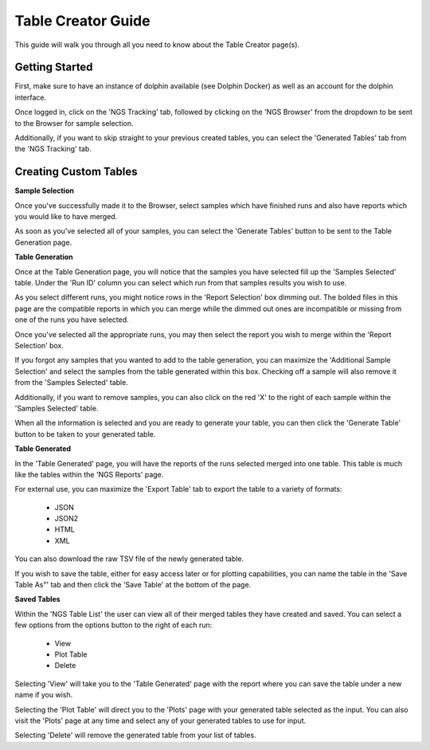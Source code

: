 *******************
Table Creator Guide
*******************

This guide will walk you through all you need to know about the Table Creator page(s).

Getting Started
===============

First, make sure to have an instance of dolphin available (see Dolphin Docker) as well as an account for the dolphin interface.

Once logged in, click on the 'NGS Tracking' tab, followed by clicking on the 'NGS Browser' from the dropdown to be sent to the Browser for sample selection.

.. image:: dolphin_pics/menu_bar.png
        :align: center

Additionally, if you want to skip straight to your previous created tables, you can select the 'Generated Tables' tab from the 'NGS Tracking' tab.

Creating Custom Tables
======================

**Sample Selection**

Once you've successfully made it to the Browser, select samples which have finished runs and also have reports which you would like to have merged.

As soon as you've selected all of your samples, you can select the 'Generate Tables' button to be sent to the Table Generation page.

**Table Generation**

Once at the Table Generation page, you will notice that the samples you have selected fill up the 'Samples Selected' table.  Under the 'Run ID' column you can select which run from that samples results you wish to use.

.. image:: dolphin_pics/samples_selected.png
        :align: center

As you select different runs, you might notice rows in the 'Report Selection' box dimming out.  The bolded files in this page are the compatible reports in which you can merge while the dimmed out ones are incompatible or missing from one of the runs you have selected.

Once you've selected all the appropriate runs, you may then select the report you wish to merge within the 'Report Selection' box.

.. image:: dolphin_pics/report_selected.png
        :align: center

If you forgot any samples that you wanted to add to the table generation, you can maximize the 'Additional Sample Selection' and select the samples from the table generated within this box.  Checking off a sample will also remove it from the 'Samples Selected' table.

.. image:: dolphin_pics/additional_sample_selection.png
        :align: center

Additionally, if you want to remove samples, you can also click on the red 'X' to the right of each sample within the 'Samples Selected' table.

When all the information is selected and you are ready to generate your table, you can then click the 'Generate Table' button to be taken to your generated table.

**Table Generated**

In the 'Table Generated' page, you will have the reports of the runs selected merged into one table.  This table is much like the tables within the 'NGS Reports' page.

.. image:: dolphin_pics/table_generated.png
        :align: center

For external use, you can maximize the 'Export Table' tab to export the table to a variety of formats:

	* JSON
	* JSON2
	* HTML
	* XML

.. image:: dolphin_pics/export_table.png
        :align: center

You can also download the raw TSV file of the newly generated table.

If you wish to save the table, either for easy access later or for plotting capabilities, you can name the table in the 'Save Table As"' tab and then click the 'Save Table' at the bottom of the page.

**Saved Tables**

Within the 'NGS Table List' the user can view all of their merged tables they have created and saved.  You can select a few options from the options button to the right of each run:

	* View
	* Plot Table
	* Delete

.. image:: dolphin_pics/tables_generated_options.png
        :align: center

Selecting 'View' will take you to the 'Table Generated' page with the report where you can save the table under a new name if you wish.

Selecting the 'Plot Table' will direct you to the 'Plots' page with your generated table selected as the input.  You can also visit the 'Plots' page at any time and select any of your generated tables to use for input.

Selecting 'Delete' will remove the generated table from your list of tables.
